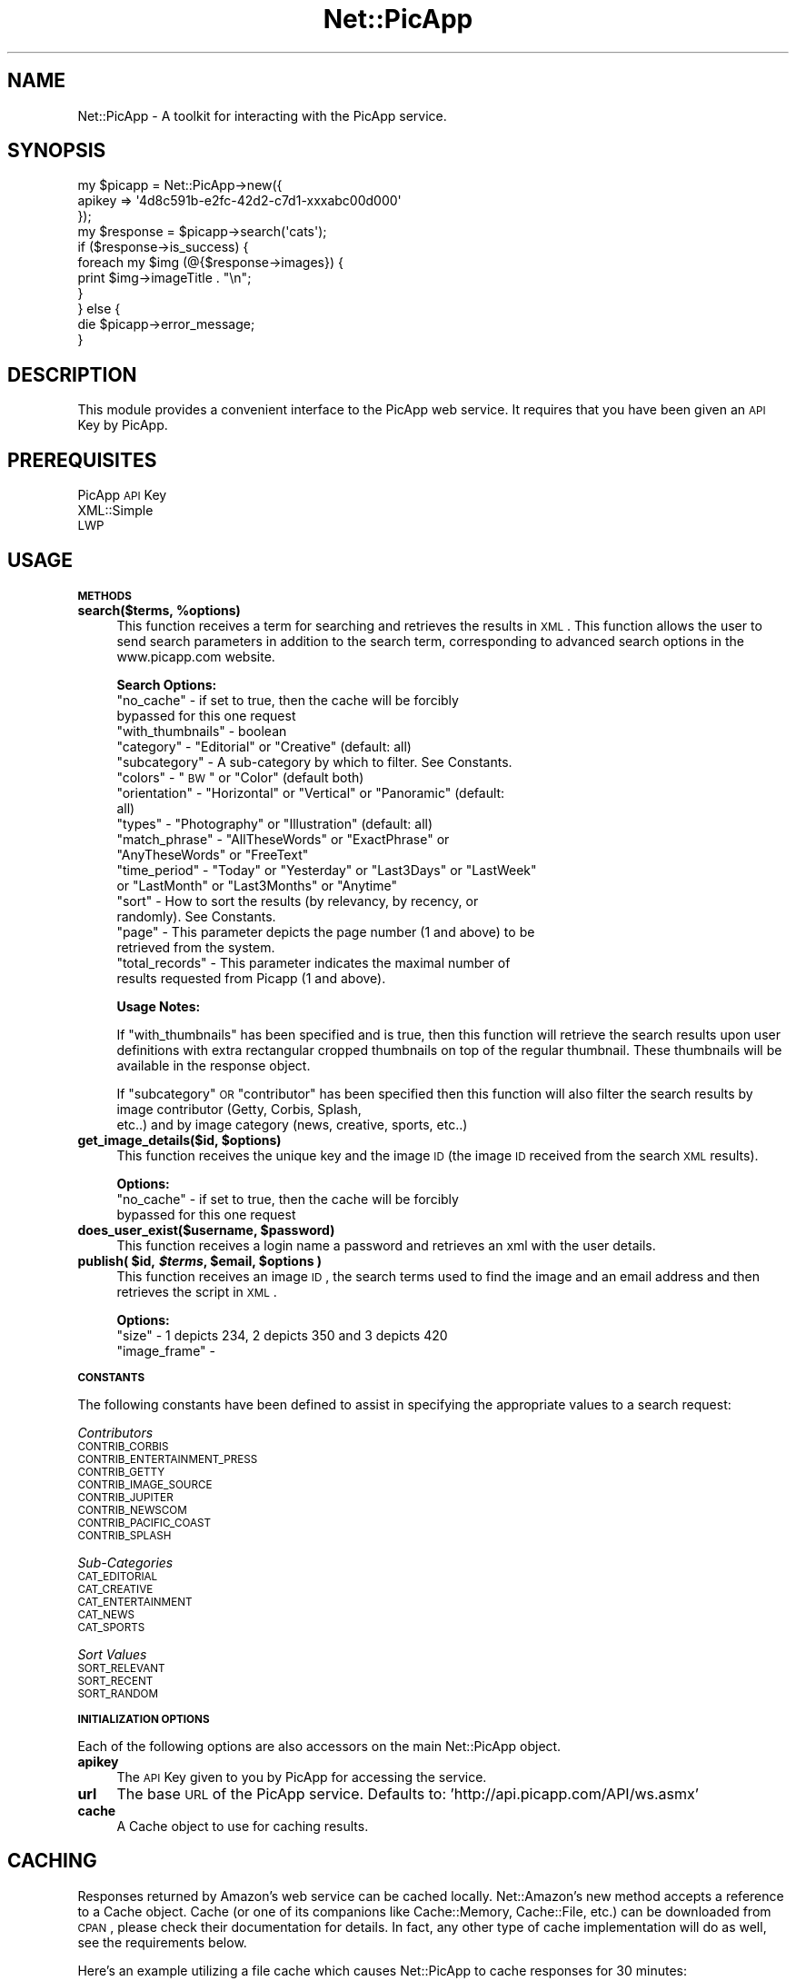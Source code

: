 .\" Automatically generated by Pod::Man 2.16 (Pod::Simple 3.05)
.\"
.\" Standard preamble:
.\" ========================================================================
.de Sh \" Subsection heading
.br
.if t .Sp
.ne 5
.PP
\fB\\$1\fR
.PP
..
.de Sp \" Vertical space (when we can't use .PP)
.if t .sp .5v
.if n .sp
..
.de Vb \" Begin verbatim text
.ft CW
.nf
.ne \\$1
..
.de Ve \" End verbatim text
.ft R
.fi
..
.\" Set up some character translations and predefined strings.  \*(-- will
.\" give an unbreakable dash, \*(PI will give pi, \*(L" will give a left
.\" double quote, and \*(R" will give a right double quote.  \*(C+ will
.\" give a nicer C++.  Capital omega is used to do unbreakable dashes and
.\" therefore won't be available.  \*(C` and \*(C' expand to `' in nroff,
.\" nothing in troff, for use with C<>.
.tr \(*W-
.ds C+ C\v'-.1v'\h'-1p'\s-2+\h'-1p'+\s0\v'.1v'\h'-1p'
.ie n \{\
.    ds -- \(*W-
.    ds PI pi
.    if (\n(.H=4u)&(1m=24u) .ds -- \(*W\h'-12u'\(*W\h'-12u'-\" diablo 10 pitch
.    if (\n(.H=4u)&(1m=20u) .ds -- \(*W\h'-12u'\(*W\h'-8u'-\"  diablo 12 pitch
.    ds L" ""
.    ds R" ""
.    ds C` ""
.    ds C' ""
'br\}
.el\{\
.    ds -- \|\(em\|
.    ds PI \(*p
.    ds L" ``
.    ds R" ''
'br\}
.\"
.\" Escape single quotes in literal strings from groff's Unicode transform.
.ie \n(.g .ds Aq \(aq
.el       .ds Aq '
.\"
.\" If the F register is turned on, we'll generate index entries on stderr for
.\" titles (.TH), headers (.SH), subsections (.Sh), items (.Ip), and index
.\" entries marked with X<> in POD.  Of course, you'll have to process the
.\" output yourself in some meaningful fashion.
.ie \nF \{\
.    de IX
.    tm Index:\\$1\t\\n%\t"\\$2"
..
.    nr % 0
.    rr F
.\}
.el \{\
.    de IX
..
.\}
.\"
.\" Accent mark definitions (@(#)ms.acc 1.5 88/02/08 SMI; from UCB 4.2).
.\" Fear.  Run.  Save yourself.  No user-serviceable parts.
.    \" fudge factors for nroff and troff
.if n \{\
.    ds #H 0
.    ds #V .8m
.    ds #F .3m
.    ds #[ \f1
.    ds #] \fP
.\}
.if t \{\
.    ds #H ((1u-(\\\\n(.fu%2u))*.13m)
.    ds #V .6m
.    ds #F 0
.    ds #[ \&
.    ds #] \&
.\}
.    \" simple accents for nroff and troff
.if n \{\
.    ds ' \&
.    ds ` \&
.    ds ^ \&
.    ds , \&
.    ds ~ ~
.    ds /
.\}
.if t \{\
.    ds ' \\k:\h'-(\\n(.wu*8/10-\*(#H)'\'\h"|\\n:u"
.    ds ` \\k:\h'-(\\n(.wu*8/10-\*(#H)'\`\h'|\\n:u'
.    ds ^ \\k:\h'-(\\n(.wu*10/11-\*(#H)'^\h'|\\n:u'
.    ds , \\k:\h'-(\\n(.wu*8/10)',\h'|\\n:u'
.    ds ~ \\k:\h'-(\\n(.wu-\*(#H-.1m)'~\h'|\\n:u'
.    ds / \\k:\h'-(\\n(.wu*8/10-\*(#H)'\z\(sl\h'|\\n:u'
.\}
.    \" troff and (daisy-wheel) nroff accents
.ds : \\k:\h'-(\\n(.wu*8/10-\*(#H+.1m+\*(#F)'\v'-\*(#V'\z.\h'.2m+\*(#F'.\h'|\\n:u'\v'\*(#V'
.ds 8 \h'\*(#H'\(*b\h'-\*(#H'
.ds o \\k:\h'-(\\n(.wu+\w'\(de'u-\*(#H)/2u'\v'-.3n'\*(#[\z\(de\v'.3n'\h'|\\n:u'\*(#]
.ds d- \h'\*(#H'\(pd\h'-\w'~'u'\v'-.25m'\f2\(hy\fP\v'.25m'\h'-\*(#H'
.ds D- D\\k:\h'-\w'D'u'\v'-.11m'\z\(hy\v'.11m'\h'|\\n:u'
.ds th \*(#[\v'.3m'\s+1I\s-1\v'-.3m'\h'-(\w'I'u*2/3)'\s-1o\s+1\*(#]
.ds Th \*(#[\s+2I\s-2\h'-\w'I'u*3/5'\v'-.3m'o\v'.3m'\*(#]
.ds ae a\h'-(\w'a'u*4/10)'e
.ds Ae A\h'-(\w'A'u*4/10)'E
.    \" corrections for vroff
.if v .ds ~ \\k:\h'-(\\n(.wu*9/10-\*(#H)'\s-2\u~\d\s+2\h'|\\n:u'
.if v .ds ^ \\k:\h'-(\\n(.wu*10/11-\*(#H)'\v'-.4m'^\v'.4m'\h'|\\n:u'
.    \" for low resolution devices (crt and lpr)
.if \n(.H>23 .if \n(.V>19 \
\{\
.    ds : e
.    ds 8 ss
.    ds o a
.    ds d- d\h'-1'\(ga
.    ds D- D\h'-1'\(hy
.    ds th \o'bp'
.    ds Th \o'LP'
.    ds ae ae
.    ds Ae AE
.\}
.rm #[ #] #H #V #F C
.\" ========================================================================
.\"
.IX Title "Net::PicApp 3"
.TH Net::PicApp 3 "2010-01-28" "perl v5.10.0" "User Contributed Perl Documentation"
.\" For nroff, turn off justification.  Always turn off hyphenation; it makes
.\" way too many mistakes in technical documents.
.if n .ad l
.nh
.SH "NAME"
Net::PicApp \- A toolkit for interacting with the PicApp service.
.SH "SYNOPSIS"
.IX Header "SYNOPSIS"
.Vb 11
\&   my $picapp = Net::PicApp\->new({
\&    apikey => \*(Aq4d8c591b\-e2fc\-42d2\-c7d1\-xxxabc00d000\*(Aq
\&   });
\&   my $response = $picapp\->search(\*(Aqcats\*(Aq);
\&   if ($response\->is_success) {
\&     foreach my $img (@{$response\->images}) {
\&       print $img\->imageTitle . "\en";
\&     }
\&   } else {
\&     die $picapp\->error_message;
\&   }
.Ve
.SH "DESCRIPTION"
.IX Header "DESCRIPTION"
This module provides a convenient interface to the PicApp web service.
It requires that you have been given an \s-1API\s0 Key by PicApp.
.SH "PREREQUISITES"
.IX Header "PREREQUISITES"
.IP "PicApp \s-1API\s0 Key" 4
.IX Item "PicApp API Key"
.PD 0
.IP "XML::Simple" 4
.IX Item "XML::Simple"
.IP "\s-1LWP\s0" 4
.IX Item "LWP"
.PD
.SH "USAGE"
.IX Header "USAGE"
.Sh "\s-1METHODS\s0"
.IX Subsection "METHODS"
.ie n .IP "\fBsearch($terms, \fB%options\fB)\fR" 4
.el .IP "\fBsearch($terms, \f(CB%options\fB)\fR" 4
.IX Item "search($terms, %options)"
This function receives a term for searching and retrieves the results in \s-1XML\s0.
This function allows the user to send search parameters in addition to the 
search term, corresponding to advanced search options in the www.picapp.com 
website.
.Sp
\&\fBSearch Options:\fR
.RS 4
.ie n .IP """no_cache"" \- if set to true, then the cache will be forcibly bypassed for this one request" 4
.el .IP "\f(CWno_cache\fR \- if set to true, then the cache will be forcibly bypassed for this one request" 4
.IX Item "no_cache - if set to true, then the cache will be forcibly bypassed for this one request"
.PD 0
.ie n .IP """with_thumbnails"" \- boolean" 4
.el .IP "\f(CWwith_thumbnails\fR \- boolean" 4
.IX Item "with_thumbnails - boolean"
.ie n .IP """category"" \- ""Editorial"" or ""Creative"" (default: all)" 4
.el .IP "\f(CWcategory\fR \- ``Editorial'' or ``Creative'' (default: all)" 4
.IX Item "category - Editorial or Creative (default: all)"
.ie n .IP """subcategory"" \- A sub-category by which to filter. See Constants." 4
.el .IP "\f(CWsubcategory\fR \- A sub-category by which to filter. See Constants." 4
.IX Item "subcategory - A sub-category by which to filter. See Constants."
.ie n .IP """colors"" \- ""\s-1BW\s0"" or ""Color"" (default both)" 4
.el .IP "\f(CWcolors\fR \- ``\s-1BW\s0'' or ``Color'' (default both)" 4
.IX Item "colors - BW or Color (default both)"
.ie n .IP """orientation"" \- ""Horizontal"" or ""Vertical"" or ""Panoramic"" (default: all)" 4
.el .IP "\f(CWorientation\fR \- ``Horizontal'' or ``Vertical'' or ``Panoramic'' (default: all)" 4
.IX Item "orientation - Horizontal or Vertical or Panoramic (default: all)"
.ie n .IP """types"" \- ""Photography"" or ""Illustration"" (default: all)" 4
.el .IP "\f(CWtypes\fR \- ``Photography'' or ``Illustration'' (default: all)" 4
.IX Item "types - Photography or Illustration (default: all)"
.ie n .IP """match_phrase"" \- ""AllTheseWords"" or ""ExactPhrase"" or ""AnyTheseWords"" or ""FreeText""" 4
.el .IP "\f(CWmatch_phrase\fR \- ``AllTheseWords'' or ``ExactPhrase'' or ``AnyTheseWords'' or ``FreeText''" 4
.IX Item "match_phrase - AllTheseWords or ExactPhrase or AnyTheseWords or FreeText"
.ie n .IP """time_period"" \- ""Today"" or ""Yesterday"" or ""Last3Days"" or ""LastWeek"" or ""LastMonth"" or ""Last3Months"" or ""Anytime""" 4
.el .IP "\f(CWtime_period\fR \- ``Today'' or ``Yesterday'' or ``Last3Days'' or ``LastWeek'' or ``LastMonth'' or ``Last3Months'' or ``Anytime''" 4
.IX Item "time_period - Today or Yesterday or Last3Days or LastWeek or LastMonth or Last3Months or Anytime"
.ie n .IP """sort"" \- How to sort the results (by relevancy, by recency, or randomly). See Constants." 4
.el .IP "\f(CWsort\fR \- How to sort the results (by relevancy, by recency, or randomly). See Constants." 4
.IX Item "sort - How to sort the results (by relevancy, by recency, or randomly). See Constants."
.ie n .IP """page"" \- This parameter depicts the page number (1 and above) to be retrieved from the system." 4
.el .IP "\f(CWpage\fR \- This parameter depicts the page number (1 and above) to be retrieved from the system." 4
.IX Item "page - This parameter depicts the page number (1 and above) to be retrieved from the system."
.ie n .IP """total_records"" \- This parameter indicates the maximal number of results requested from Picapp (1 and above)." 4
.el .IP "\f(CWtotal_records\fR \- This parameter indicates the maximal number of results requested from Picapp (1 and above)." 4
.IX Item "total_records - This parameter indicates the maximal number of results requested from Picapp (1 and above)."
.RE
.RS 4
.PD
.Sp
\&\fBUsage Notes:\fR
.Sp
If \f(CW\*(C`with_thumbnails\*(C'\fR has been specified and is true, then this function will 
retrieve the search results upon user definitions with extra rectangular 
cropped thumbnails on top of the regular thumbnail. These thumbnails will be 
available in the response object.
.Sp
If \f(CW\*(C`subcategory\*(C'\fR \s-1OR\s0 \f(CW\*(C`contributor\*(C'\fR has been specified then this function will 
also filter the search results by image contributor (Getty, Corbis, Splash,
 etc..) and by image category (news, creative, sports, etc..)
.RE
.ie n .IP "\fBget_image_details($id, \fB$options\fB)\fR" 4
.el .IP "\fBget_image_details($id, \f(CB$options\fB)\fR" 4
.IX Item "get_image_details($id, $options)"
This function receives the unique key and the image \s-1ID\s0 (the image \s-1ID\s0 received 
from the search \s-1XML\s0 results).
.Sp
\&\fBOptions:\fR
.RS 4
.ie n .IP """no_cache"" \- if set to true, then the cache will be forcibly bypassed for this one request" 4
.el .IP "\f(CWno_cache\fR \- if set to true, then the cache will be forcibly bypassed for this one request" 4
.IX Item "no_cache - if set to true, then the cache will be forcibly bypassed for this one request"
.RE
.RS 4
.RE
.PD 0
.ie n .IP "\fBdoes_user_exist($username, \fB$password\fB)\fR" 4
.el .IP "\fBdoes_user_exist($username, \f(CB$password\fB)\fR" 4
.IX Item "does_user_exist($username, $password)"
.PD
This function receives a login name a password and retrieves an xml with the 
user details.
.ie n .IP "\fBpublish( \fB$id\fB, \f(BI$terms\fB, \f(CB$email\fB, \f(CB$options\fB )\fR" 4
.el .IP "\fBpublish( \f(CB$id\fB, \f(CB$terms\fB, \f(CB$email\fB, \f(CB$options\fB )\fR" 4
.IX Item "publish( $id, $terms, $email, $options )"
This function receives an image \s-1ID\s0, the search terms used to find the image and an email address
and then retrieves the script in \s-1XML\s0.
.Sp
\&\fBOptions:\fR
.RS 4
.ie n .IP """size"" \- 1 depicts 234, 2 depicts 350 and 3 depicts 420" 4
.el .IP "\f(CWsize\fR \- 1 depicts 234, 2 depicts 350 and 3 depicts 420" 4
.IX Item "size - 1 depicts 234, 2 depicts 350 and 3 depicts 420"
.PD 0
.ie n .IP """image_frame"" \-" 4
.el .IP "\f(CWimage_frame\fR \-" 4
.IX Item "image_frame -"
.RE
.RS 4
.RE
.PD
.Sh "\s-1CONSTANTS\s0"
.IX Subsection "CONSTANTS"
The following constants have been defined to assist in specifying the 
appropriate values to a search request:
.PP
\fIContributors\fR
.IX Subsection "Contributors"
.IP "\s-1CONTRIB_CORBIS\s0" 4
.IX Item "CONTRIB_CORBIS"
.PD 0
.IP "\s-1CONTRIB_ENTERTAINMENT_PRESS\s0" 4
.IX Item "CONTRIB_ENTERTAINMENT_PRESS"
.IP "\s-1CONTRIB_GETTY\s0" 4
.IX Item "CONTRIB_GETTY"
.IP "\s-1CONTRIB_IMAGE_SOURCE\s0" 4
.IX Item "CONTRIB_IMAGE_SOURCE"
.IP "\s-1CONTRIB_JUPITER\s0" 4
.IX Item "CONTRIB_JUPITER"
.IP "\s-1CONTRIB_NEWSCOM\s0" 4
.IX Item "CONTRIB_NEWSCOM"
.IP "\s-1CONTRIB_PACIFIC_COAST\s0" 4
.IX Item "CONTRIB_PACIFIC_COAST"
.IP "\s-1CONTRIB_SPLASH\s0" 4
.IX Item "CONTRIB_SPLASH"
.PD
.PP
\fISub-Categories\fR
.IX Subsection "Sub-Categories"
.IP "\s-1CAT_EDITORIAL\s0" 4
.IX Item "CAT_EDITORIAL"
.PD 0
.IP "\s-1CAT_CREATIVE\s0" 4
.IX Item "CAT_CREATIVE"
.IP "\s-1CAT_ENTERTAINMENT\s0" 4
.IX Item "CAT_ENTERTAINMENT"
.IP "\s-1CAT_NEWS\s0" 4
.IX Item "CAT_NEWS"
.IP "\s-1CAT_SPORTS\s0" 4
.IX Item "CAT_SPORTS"
.PD
.PP
\fISort Values\fR
.IX Subsection "Sort Values"
.IP "\s-1SORT_RELEVANT\s0" 4
.IX Item "SORT_RELEVANT"
.PD 0
.IP "\s-1SORT_RECENT\s0" 4
.IX Item "SORT_RECENT"
.IP "\s-1SORT_RANDOM\s0" 4
.IX Item "SORT_RANDOM"
.PD
.Sh "\s-1INITIALIZATION\s0 \s-1OPTIONS\s0"
.IX Subsection "INITIALIZATION OPTIONS"
Each of the following options are also accessors on the main
Net::PicApp object.
.IP "\fBapikey\fR" 4
.IX Item "apikey"
The \s-1API\s0 Key given to you by PicApp for accessing the service.
.IP "\fBurl\fR" 4
.IX Item "url"
The base \s-1URL\s0 of the PicApp service. Defaults to: 'http://api.picapp.com/API/ws.asmx'
.IP "\fBcache\fR" 4
.IX Item "cache"
A Cache object to use for caching results.
.SH "CACHING"
.IX Header "CACHING"
Responses returned by Amazon's web service can be cached locally. 
Net::Amazon's new method accepts a reference to a Cache object. 
Cache (or one of its companions like Cache::Memory, Cache::File, 
etc.) can be downloaded from \s-1CPAN\s0, please check their documentation 
for details. In fact, any other type of cache implementation 
will do as well, see the requirements below.
.PP
Here's an example utilizing a file cache which causes Net::PicApp
to cache responses for 30 minutes:
.PP
.Vb 1
\&    use Cache::File;
\&
\&    my $cache = Cache::File\->new( 
\&        cache_root        => \*(Aq/tmp/mycache\*(Aq,
\&        default_expires   => \*(Aq30 min\*(Aq,
\&    );
\&
\&    my $picapp = Net::PicApp\->new(
\&        apikeykey  => \*(AqYOUR_APIKEY\*(Aq,
\&        cache       => $cache,
\&    );
.Ve
.SH "SEE ALSO"
.IX Header "SEE ALSO"
.SH "VERSION CONTROL"
.IX Header "VERSION CONTROL"
<http://github.com/byrnereese/perl\-Net\-PicApp>
.SH "AUTHORS and CREDITS"
.IX Header "AUTHORS and CREDITS"
Author: Byrne Reese <byrne@majordojo.com>
